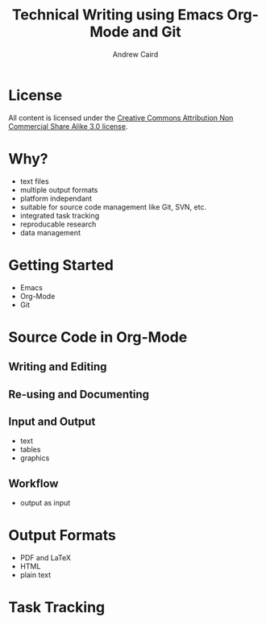 #+TITLE: Technical Writing using Emacs Org-Mode and Git
#+AUTHOR: Andrew Caird
#+EMAIL: acaird@gmail.com
#+OPTIONS: ':t *:t -:t ::t <:t H:3 \n:nil ^:{} arch:headline author:t
#+OPTIONS: c:nil creator:comment date:nil e:t
#+OPTIONS: email:nil f:t inline:t num:t p:nil pri:nil stat:t tags:t
#+OPTIONS: tasks:t tex:t timestamp:t toc:2 todo:t |:t
#+LATEX_CLASS: book

* License
  All content is licensed under the [[http://creativecommons.org/licenses/by-nc-sa/3.0/][Creative Commons Attribution Non
  Commercial Share Alike 3.0 license]].

  [[./cc-A-NC-SA-3.png]]

* Why?
  - text files
  - multiple output formats
  - platform independant
  - suitable for source code management like Git, SVN, etc.
  - integrated task tracking
  - reproducable research
  - data management

* Getting Started
  - Emacs
  - Org-Mode
  - Git

* Source Code in Org-Mode
** Writing and Editing
** Re-using and Documenting
** Input and Output
   - text
   - tables
   - graphics
** Workflow
   - output as input

* Output Formats
  - PDF and LaTeX
  - HTML
  - plain text

* Task Tracking
